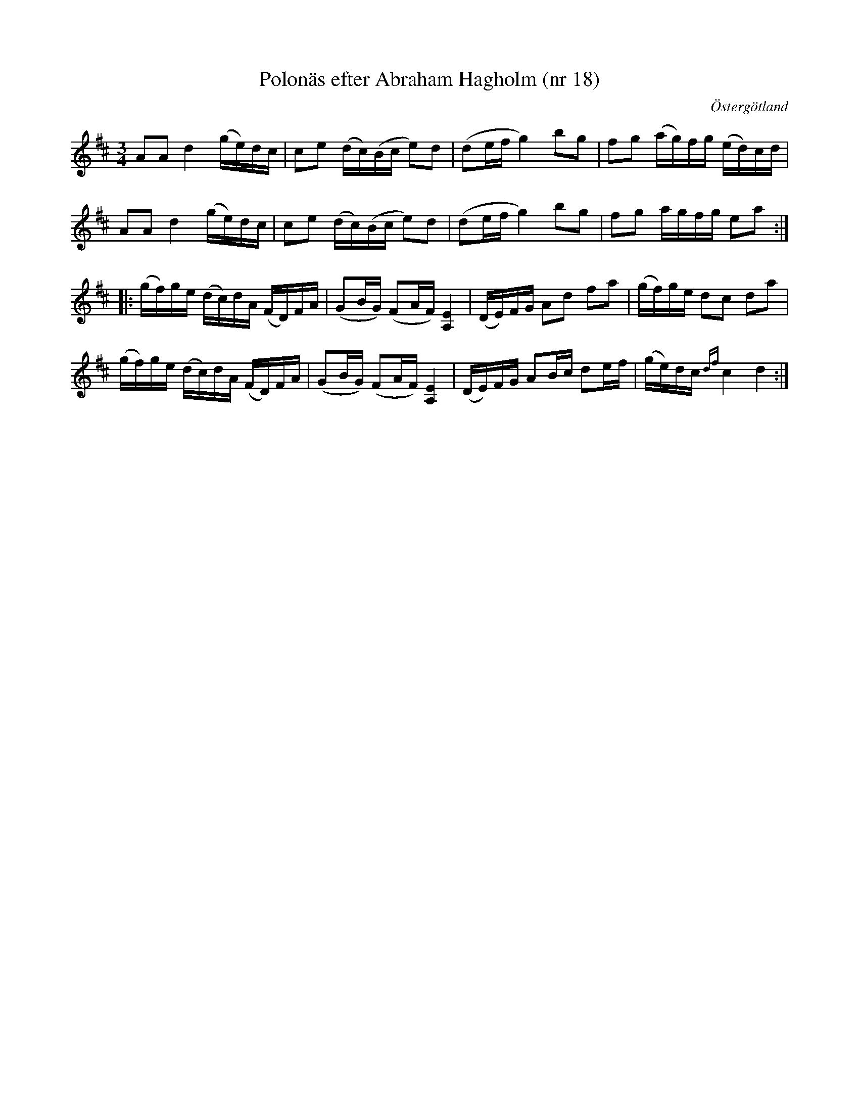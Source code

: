 %%abc-charset utf-8

X: 18
T: Polonäs efter Abraham Hagholm (nr 18)
S: efter Abraham Hagholm
R: Polonäs
O: Östergötland
B: Abraham Hagholms notbok, nr 18
B: http://www.smus.se/earkiv/fmk/browselarge.php?lang=sw&katalogid=M+26&bildnr=00008
Z: Nils L
M: 3/4
L: 1/16
%%graceslurs 0
K: D
A2A2 d4 (ge)dc | c2e2 (dc)(Bc e2)d2 | (d2ef g4) b2g2 | f2g2 (ag)fg (ed)cd |
A2A2 d4 (ge)dc | c2e2 (dc)(Bc e2)d2 | (d2ef g4) b2g2 | f2g2 agfg e2a2 ::
(gf)ge (dc)dA (FD)FA | (G2BG) (F2AF) [A,4E4] | (DE)FG A2d2 f2a2 | (gf)ge d2c2 d2a2 |
(gf)ge (dc)dA (FD)FA | (G2BG) (F2AF) [A,4E4] | (DE)FG A2Bc d2ef | (ge)dc {df}c4 d4 :|

